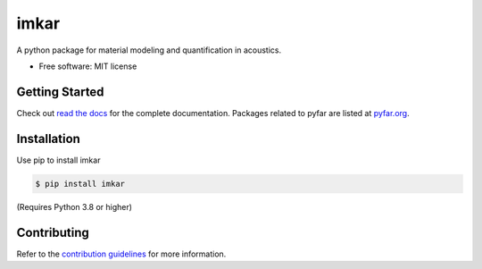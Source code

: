 =====
imkar
=====


.. image:: https://badge.fury.io/py/imkar.svg
    :target: https://badge.fury.io/py/imkar
.. image:: https://readthedocs.org/projects/imkar/badge/?version=latest
    :target: https://imkar.readthedocs.io/en/latest/?badge=latest
    :alt: Documentation Status
.. image:: https://circleci.com/gh/pyfar/imkar.svg?style=shield
    :target: https://circleci.com/gh/pyfar/imkar




A python package for material modeling and quantification in acoustics.


* Free software: MIT license


Getting Started
===============

Check out `read the docs`_ for the complete documentation. Packages
related to pyfar are listed at `pyfar.org`_.

Installation
============

Use pip to install imkar

.. code-block:: console

    $ pip install imkar

(Requires Python 3.8 or higher)

Contributing
============

Refer to the `contribution guidelines`_ for more information.


.. _contribution guidelines: https://github.com/pyfar/imkar/blob/main/CONTRIBUTING.rst
.. _pyfar.org: https://pyfar.org
.. _read the docs: https://imkar.readthedocs.io/en/latest
